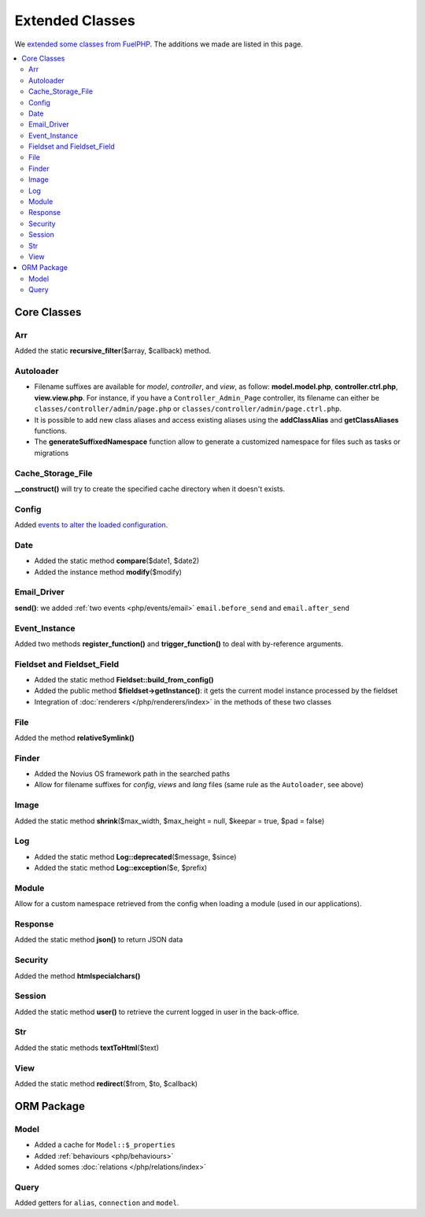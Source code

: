 Extended Classes
################

We `extended some classes from FuelPHP <http://fuelphp.com/docs/general/extending_core.html>`__. The additions we
made are listed in this page.


.. contents::
    :depth: 2
    :local:

Core Classes
============

Arr
----

Added the static **recursive_filter**\($array, $callback) method.

Autoloader
----------

- Filename suffixes are available for *model*, *controller*, and *view*, as follow: **model.model.php**,
  **controller.ctrl.php**, **view.view.php**.
  For instance, if you have a ``Controller_Admin_Page`` controller, its filename can either be
  ``classes/controller/admin/page.php`` or ``classes/controller/admin/page.ctrl.php``.
- It is possible to add new class aliases and access existing aliases using the **addClassAlias** and
  **getClassAliases** functions.
- The **generateSuffixedNamespace** function allow to generate a customized namespace for files such as tasks or
  migrations

Cache_Storage_File
------------------

**__construct()** will try to create the specified cache directory when it doesn't exists.

Config
------

Added `events to alter the loaded configuration <events_configuration>`__.


Date
----

- Added the static method **compare**\($date1, $date2)
- Added the instance method **modify**\($modify)

Email_Driver
------------

**send()**: we added :ref:`two events <php/events/email>` ``email.before_send`` and ``email.after_send``

Event_Instance
--------------

Added two methods **register_function()** and **trigger_function()** to deal with by-reference arguments.


Fieldset and Fieldset_Field
---------------------------

- Added the static method **Fieldset::build_from_config()**
- Added the public method **$fieldset->getInstance()**: it gets the current model instance processed by the fieldset
- Integration of :doc:`renderers </php/renderers/index>` in the methods of these two classes

File
----

Added the method **relativeSymlink()**


Finder
------

- Added the Novius OS framework path in the searched paths
- Allow for filename suffixes for *config*, *views* and *lang* files (same rule as the ``Autoloader``, see above)


Image
-----

Added the static method **shrink**\($max_width, $max_height = null, $keepar = true, $pad = false)


Log
---

- Added the static method **Log::deprecated**\($message, $since)
- Added the static method **Log::exception**\($e, $prefix)

Module
------

Allow for a custom namespace retrieved from the config when loading a module (used in our applications).


Response
--------

Added the static method **json()** to return JSON data


Security
--------

Added the method **htmlspecialchars()**


Session
-------

Added the static method **user()** to retrieve the current logged in user in the back-office.


Str
----

Added the static methods **textToHtml**\($text)


View
----

Added the static method **redirect**\($from, $to, $callback)


ORM Package
===========

Model
-----

- Added a cache for ``Model::$_properties``
- Added :ref:`behaviours <php/behaviours>`
- Added somes :doc:`relations  </php/relations/index>`

Query
-----

Added getters for ``alias``, ``connection`` and ``model``.


